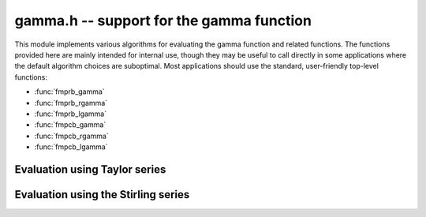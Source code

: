 **gamma.h** -- support for the gamma function
===============================================================================

This module implements various algorithms for evaluating the
gamma function and related functions. The functions provided here are mainly
intended for internal use, though they may be useful to call directly in some
applications where the default algorithm choices are suboptimal.
Most applications should use the standard, user-friendly top-level functions:

* :func:`fmprb_gamma`
* :func:`fmprb_rgamma`
* :func:`fmprb_lgamma`
* :func:`fmpcb_gamma`
* :func:`fmpcb_rgamma`
* :func:`fmpcb_lgamma`


Evaluation using Taylor series
--------------------------------------------------------------------------------

.. function :: long gamma_taylor_bound_mag(long n)

    Letting `1/\Gamma(x) = \sum_{n=1}^{\infty} c_n x^n`, returns an integer
    `p` such that `|c_n| \le 2^{-p}`.
    Uses the bound `\log |c_n| \le b(n) = ((\pi-1)n + (3-5n) \log(n/6))/6`
    (to be published).

.. function :: void gamma_taylor_bound_ratio(fmpr_t r, long n)

    Sets `r` to a bound for `B(n+1) / B(n)` where `B(n) = \exp b(n)`.
    We use `r(n) = 3n^{-5/6}`.

.. function :: void gamma_taylor_bound_remainder(fmpr_t err, const fmpr_t z, long n)

    Given a nonnegative `z` and `n \ge 1`, computes a bound for
    `\sum_{k=n}^{\infty} |c_{k+1}| z^k`. This is given by
    `B(n+1) z^n / (1 - r(n+1) z)`, provided that the denominator is
    positive (otherwise the bound is infinity).

.. function :: void gamma_taylor_fmprb(fmprb_t y, const fmprb_t x, long prec)

    Sets `y = \Gamma(x)`, computed by translating `x` to the interval
    `[-1/2,1/2]` and then evaluating the Taylor series for the
    reciprocal gamma function.

    Assumes that the absolute value of the midpoint of `x` is not too large
    in order for the translation to be reasonably efficient (too large
    values will  result in extreme slowness and eventually an exception).

Evaluation using the Stirling series
--------------------------------------------------------------------------------

.. function :: void gamma_stirling_choose_param(int * reflect, long * r, long * n, double x, double y, double beta, int allow_reflection, long prec)

    Uses double precision arithmetic to compute parameters `r`, `n` such that
    the remainder in the Stirling series with `z = x+yi`
    approximately is bounded by `2^{-\mathrm{prec}}`.

    The parameter `n` is the truncation point in the asymptotic
    Stirling series. If `|z|` is too small for the Stirling series
    to give sufficient accuracy directly, we first translate to `z + r`
    using the formula `\Gamma(z) = \Gamma(z+r) / 
    (z (z+1) (z+2) \cdots (z+r-1))`.

    If *allow_reflection* is nonzero, the *reflect* flag is set if `z`
    should be replaced with `1-z` using the reflection formula.

    Note that this function does not guarantee the error bound rigorously;
    a rigorous error bound, which also accounts for the radius of `z`,
    is computed a posteriori when evaluating the Stirling series.
    However, in practice, this function does estimate the bound
    very accurately.

    To obtain a remainder smaller than `2^{-b}`, we must choose an `r` such
    that, in the real case, `x + r > \beta b`, where
    `\beta > \log(2) / (2 \pi) \approx 0.11`.
    In practice, a slightly larger factor `\beta \approx 0.2` more closely
    balances `n` and `r`. A much larger `\beta` (e.g. `\beta = 1`) could be
    used to reduce the number of Bernoulli numbers that have to be
    precomputed, at the expense of slower repeated evaluation.

.. function :: void gamma_stirling_coeff(fmprb_t b, ulong k, long prec)

    Sets `b = B_{2k} / (2k (2k-1))`, rounded to *prec* bits.
    Assumes that the Bernoulli number has been precomputed.

.. function :: void gamma_stirling_eval_series_fmprb(fmprb_t s, const fmprb_t z, long n, long prec)

.. function :: void gamma_stirling_eval_series_fmpcb(fmpcb_t s, const fmpcb_t z, long n, long prec)

    Evaluates the Stirling series

    .. math ::

        \log \Gamma(z) - R(n,z) = \left(z-\frac{1}{2}\right)\log z - z +
              \frac{\ln {2 \pi}}{2} + \sum_{k=1}^{n-1} t_k

    where

    .. math ::

        t_k = \frac{B_{2k}}{2k(2k-1)z^{2k-1}}.

    The bound

    .. math ::

        |R(n,z)| \le \frac{t_n}{\cos(0.5 \arg(z))^{2n}}

    is included in the radius of the output.


